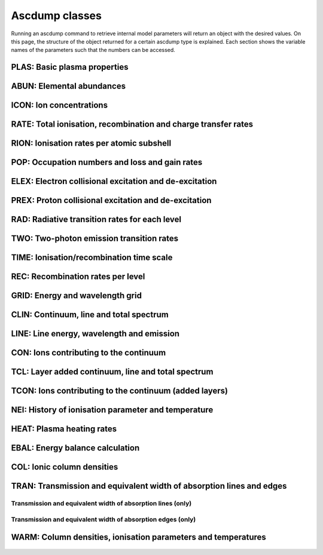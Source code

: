 Ascdump classes
===============

Running an ascdump command to retrieve internal model parameters will return an object with the
desired values. On this page, the structure of the object returned for a certain ascdump type is
explained. Each section shows the variable names of the parameters such that the numbers can
be accessed.

PLAS: Basic plasma properties
-----------------------------

   .. autoclass:: pyspex.ascdump.Plas
      :members:

ABUN: Elemental abundances
--------------------------

   .. autoclass:: pyspex.ascdump.Abun
      :members:

ICON: Ion concentrations
------------------------

   .. autoclass:: pyspex.ascdump.Icon
      :members:

RATE: Total ionisation, recombination and charge transfer rates
---------------------------------------------------------------

   .. autoclass:: pyspex.ascdump.Rate
      :members:

RION: Ionisation rates per atomic subshell
------------------------------------------

   .. autoclass:: pyspex.ascdump.Rion
      :members:

POP: Occupation numbers and loss and gain rates
-----------------------------------------------

   .. autoclass:: pyspex.ascdump.Pop
      :members:

ELEX: Electron collisional excitation and de-excitation
-------------------------------------------------------

   .. autoclass:: pyspex.ascdump.Elex
      :members:

PREX: Proton collisional excitation and de-excitation
-----------------------------------------------------

   .. autoclass:: pyspex.ascdump.Prex
      :members:

RAD: Radiative transition rates for each level
----------------------------------------------

  .. autoclass:: pyspex.ascdump.Rad
     :members:

TWO: Two-photon emission transition rates
-----------------------------------------

   .. autoclass:: pyspex.ascdump.Two
      :members:

TIME: Ionisation/recombination time scale
-----------------------------------------

   .. autoclass:: pyspex.ascdump.Time
      :members:

REC: Recombination rates per level
----------------------------------

   .. autoclass:: pyspex.ascdump.Rec
      :members:

GRID: Energy and wavelength grid
--------------------------------

   .. autoclass:: pyspex.ascdump.Grid
      :members:

CLIN: Continuum, line and total spectrum
----------------------------------------

   .. autoclass:: pyspex.ascdump.Clin
      :members:

LINE: Line energy, wavelength and emission
------------------------------------------

   .. autoclass:: pyspex.ascdump.Line
      :members:

CON: Ions contributing to the continuum
---------------------------------------

   .. autoclass:: pyspex.ascdump.Con
      :members:

TCL: Layer added continuum, line and total spectrum
---------------------------------------------------

   .. autoclass:: pyspex.ascdump.Tcl
      :members:

TCON: Ions contributing to the continuum (added layers)
-------------------------------------------------------

   .. autoclass:: pyspex.ascdump.Tcon
      :members:

NEI: History of ionisation parameter and temperature
----------------------------------------------------

   .. autoclass:: pyspex.ascdump.Nei
      :members:

HEAT: Plasma heating rates
--------------------------

   .. autoclass:: pyspex.ascdump.Heat
      :members:

EBAL: Energy balance calculation
--------------------------------

   .. autoclass:: pyspex.ascdump.Ebal
      :members:

COL: Ionic column densities
---------------------------

   .. autoclass:: pyspex.ascdump.Col
      :members:

TRAN: Transmission and equivalent width of absorption lines and edges
---------------------------------------------------------------------

   .. autoclass:: pyspex.ascdump.Tran
      :members:

Transmission and equivalent width of absorption lines (only)
''''''''''''''''''''''''''''''''''''''''''''''''''''''''''''

  .. autoclass:: pyspex.ascdump.Tranline
     :members:

Transmission and equivalent width of absorption edges (only)
''''''''''''''''''''''''''''''''''''''''''''''''''''''''''''

  .. autoclass:: pyspex.ascdump.Tranedge
     :members:

WARM: Column densities, ionisation parameters and temperatures
--------------------------------------------------------------

   .. autoclass:: pyspex.ascdump.Warm
      :members:
